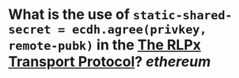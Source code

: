 * What is the use of ~static-shared-secret = ecdh.agree(privkey, remote-pubk)~ in the [[https://github.com/ethereum/devp2p/blob/master/rlpx.md][The RLPx Transport Protocol]]? [[ethereum]]